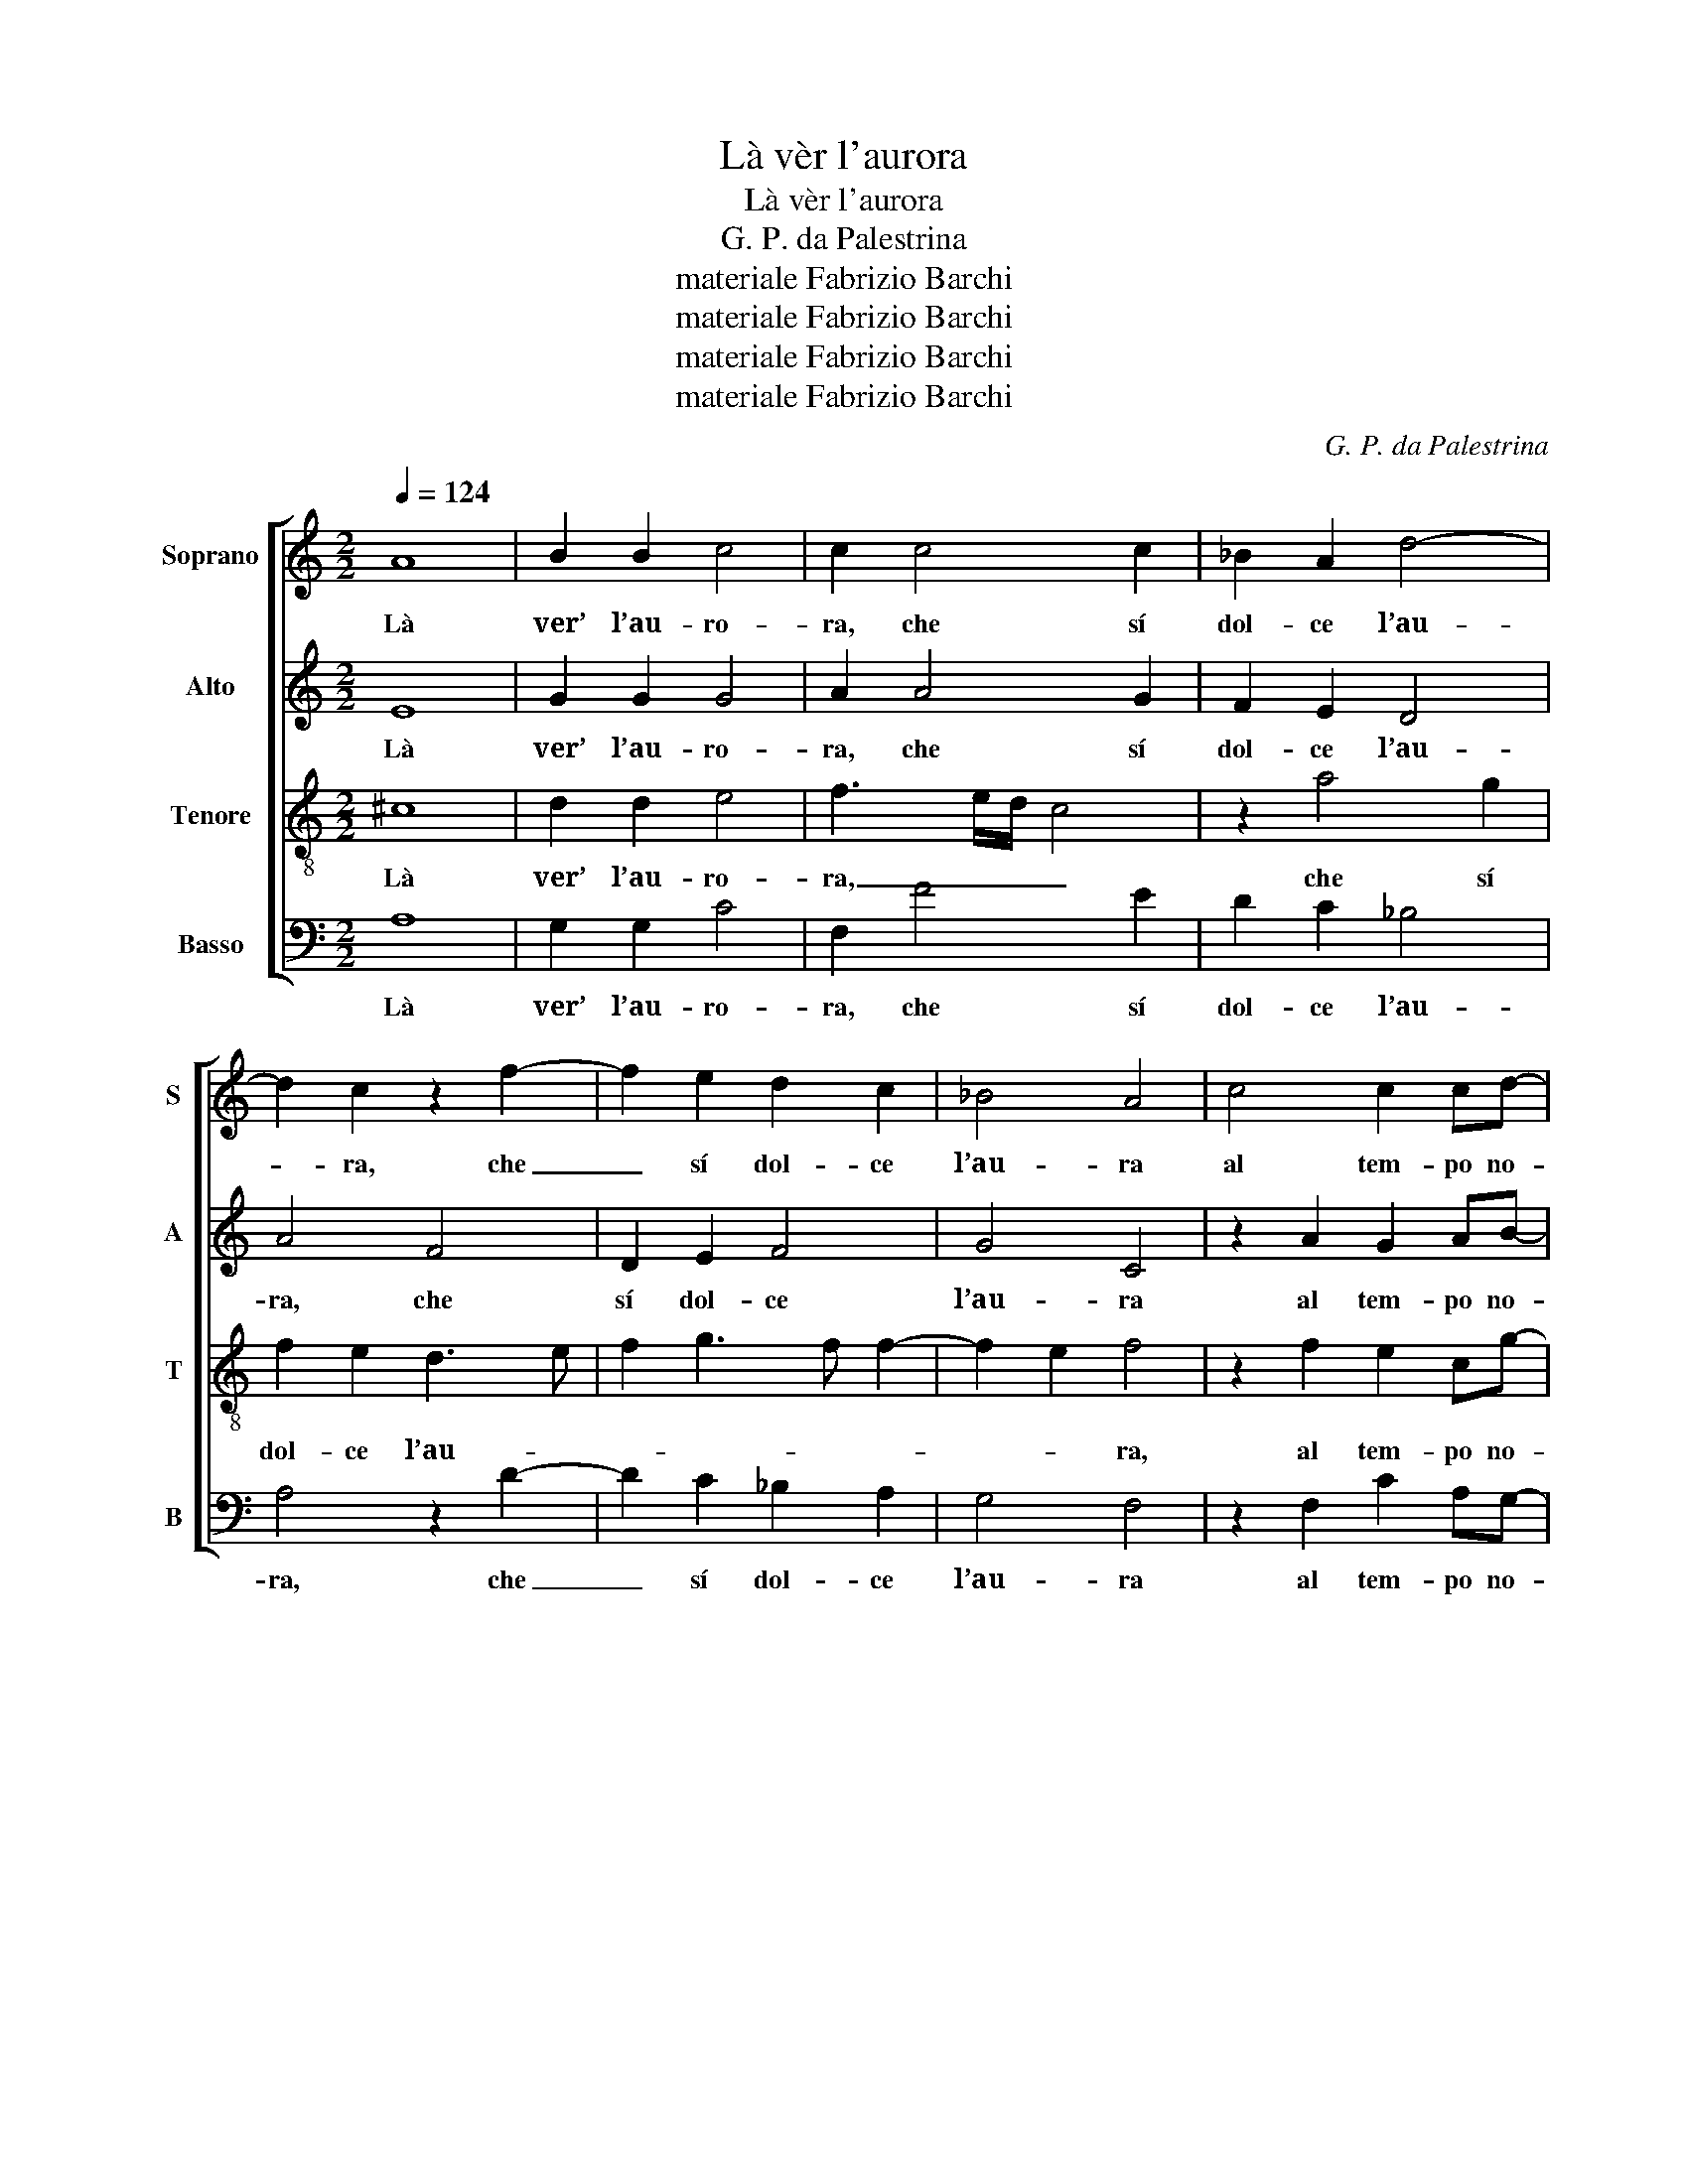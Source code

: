 X:1
T:Là vèr l'aurora
T:Là vèr l'aurora
T:G. P. da Palestrina
T:materiale Fabrizio Barchi
T:materiale Fabrizio Barchi
T:materiale Fabrizio Barchi
T:materiale Fabrizio Barchi
C:G. P. da Palestrina
Z:materiale Fabrizio Barchi
%%score [ 1 2 3 4 ]
L:1/8
Q:1/4=124
M:2/2
K:C
V:1 treble nm="Soprano" snm="S"
V:2 treble nm="Alto" snm="A"
V:3 treble-8 nm="Tenore" snm="T"
V:4 bass nm="Basso" snm="B"
V:1
 A8 | B2 B2 c4 | c2 c4 c2 | _B2 A2 d4- | d2 c2 z2 f2- | f2 e2 d2 c2 | _B4 A4 | c4 c2 cd- | %8
w: Là|ver’ l’au- ro-|ra, che sí|dol- ce l’au-|* ra, che|_ sí dol- ce|l’au- ra|al tem- po no-|
 dd e2 c2 c2 | c B2 B A2 c2- | cc c2 B4 | A4 z2 d2 | d2 d2 e4- | e2 c2 f3 e | d2 c2 B4 | A4 z2 A2 | %16
w: * vo suol al tem-|po no- vo suol mo-|* ver i fio-|ri, e|gli^au- gel- let-|* ti^in- co- min-|ciar lor ver-|si, e|
 A2 A2 B4 | G4 c3 B | A2 c2 B2 A2- | A2 ^G2 A4- | A8 | z2 A4 d2- | d2 ^c2 d2 A2 | d2 d2 e2 d2 | %24
w: gli^au- gel- let-|ti^in- co- min-|ciar lor ver- *|* * si,|_|sí dol-|* ce- men- te^i|pen- sier’ den- tro^a|
 c4 B2 d2- | dd d2 e4 | c2 c3 c c2 | d4 c4 | d2 e2 f2 e2- | ed d4 ^c2 | d4 z2 d2 | c2 _B2 A4 | %32
w: l’al- ma mo-|* ver mi sen-|to mo- ver mi|sen- to^a|chi gl^ha tut- ti^in|_ _ _ for-|za, che|ri- tor- nar|
 z2 d2 c2 _B2 | A2 G2 A4 | c4 c2 _B2 | A4 A4 | z2 d2 c2 _B2 | A4 z2 d2 | c2 _B2 A2 G2 | A4 c4 | %40
w: che ri- tor-|nar con- vien-|mi^al- le mie|no- te.|che ri- tor-|nar che|ri- tor- nar con-|vien- mi^al-|
 c2 _B2 A4 | A8 |] %42
w: le mie no-|te.|
V:2
 E8 | G2 G2 G4 | A2 A4 G2 | F2 E2 D4 | A4 F4 | D2 E2 F4 | G4 C4 | z2 A2 G2 AB- | BB c2 G2 A2 | %9
w: Là|ver’ l’au- ro-|ra, che sí|dol- ce l’au-|ra, che|sí dol- ce|l’au- ra|al tem- po no-|* vo suol al tem-|
 A G2 G E2 A2- | AA A2 G4 | ^F2 A2 A2 A2 | B4 G4 | c3 B A3 G | F2 A4 ^G2 | A2 F2 F2 E2 | %16
w: po no- vo suol mo-|* ver i fio-|ri, e gli^au- gel-|let- ti^in-|co- min- ciar lor|ver- * *|si, e gli^au- gel-|
 F4 D2 G2- | GFED C2 A,2 | A,2 A2 GFED | E4 C2 E2 | F2 E2 F4- | F2 E2 F4 | E2 E2 F2 D2 | %23
w: let- ti^in- co-|* * * * * min-|ciar lor ver- * * *|* si, sí|dol- ce- men-|* te si|dol- ce- men- te^i|
 F2 F2 E^F G2- | G2 ^F2 G2 B2- | BB B2 c4 | A2 A3 A A2 | _B4 A4 | G2 G2 F2 G2 | _B4 A4 | %30
w: pen- sier’ den- tro^a l’al-|* * ma mo-|* ver mi sen-|to mo- ver mi|sen- to^a|chi gl^ha tut- ti^in|for- za,|
 z2 A2 A2 G2 | A2 D2 D2 ^C2 | D2 A2 A2 G2 | F E2 D2 C/B,/ C2 | A,2 A2 G3 F | E4 D2 A2 | %36
w: che ri- tor-|nar che ri- tor-|nar che ri- tor-|nar con- vien- * * *|mi al- le mie|no- te che|
 A2 G2 A2 D2 | D2 ^C2 D2 A2 | A2 G2 F E2 D- | DC/B,/ C2 A,2 A2 | G3 F ED E2 | ^F8 |] %42
w: ri- tor- nar che|ri- tor- nar che|ri- tor- nar con- vien-|* * * * mi al-|le mie no- * *|te|
V:3
 ^c8 | d2 d2 e4 | f3 e/d/ c4 | z2 a4 g2 | f2 e2 d3 e | f2 g3 f f2- | f2 e2 f4 | z2 f2 e2 cg- | %8
w: Là|ver’ l’au- ro-|ra, _ _ _|che sí|dol- ce l’au- *||* * ra,|al tem- po no-|
 gg g2 e2 e2 | f d2 d c2 e2- | ee f2 d4 | d2 ^f2 f2 f2 | g4 e2 c2- | c2 f3 e d2- | d2 A2 e3 d | %15
w: * vo suol al tem-|po no- vo suol mo-|* ver i fio-|ri, e gli^au- gel-|let- ti in-|* co- min- ciar|_ lor ver- *|
 ^c2 d2 A4 | z2 d2 d2 d2 | e6 c2 | f3 e d2 c2 | B4 A4 | z2 A2 d4- | d2 ^c2 d4 | A2 a2 agfe | %23
w: * * si,|e gli^au- gel-|let- ti^in-|co- min- ciar lor|ver- si,|si dol-|* ce- men-|te i pen- * * *|
 d2 f2 g2 g2 | c4 d2 g2- | gg g2 c4 | f2 f3 f f2 | f4 f4 | z2 c2 d2 e2 | f2 g2 e4 | d2 f2 e2 d2 | %31
w: * sier’ den- tro^a|l’al- ma mo-|* ver mi sen-|to mo- ver mi|sen- to|a chi gl'ha|tut- ti^in for-|za, che ri- tor-|
 e2 g2 f2 e2 | d2 f2 f2 d2 | c2 d2 e4 | f4 e2 dd- | d^c/B/ c2 d2 f2 | e2 d2 e2 g2 | f2 e2 d2 f2 | %38
w: nar che ri- tor-|nar che ri- tor-|nar con- vien-|mi^al- le mie no-|* * * * te. che|ri- tor- nar che|ri- tor- nar che|
 f2 d2 c2 d2 | e4 f4 | e2 d2 ^c d2 c | d8 |] %42
w: ri- tor- nar con-|vien- mi^al-|le mie no- * *|te.|
V:4
 A,8 | G,2 G,2 C4 | F,2 F4 E2 | D2 C2 _B,4 | A,4 z2 D2- | D2 C2 _B,2 A,2 | G,4 F,4 | %7
w: Là|ver’ l’au- ro-|ra, che sí|dol- ce l’au-|ra, che|_ sí dol- ce|l’au- ra|
 z2 F,2 C2 A,G,- | G,G, C2 C2 A,2 | F, G,2 G, A,2 A,2- | A,A, F,2 G,4 | D,2 D2 D2 D2 | %12
w: al tem- po no-|* vo suol al tem-|po no- vo suol mo-|* ver i fio-|ri, e gli^au- gel-|
 G,2 G,2 C3 B, | A,4 z4 | z8 | z2 D2 D2 ^C2 | D4 G,4 | C3 B, A,4 | F,4 G,2 A,2 | E,4 z2 A,2 | %20
w: let- ti^in- co- min-|ciar||e gli^au- gel-|let- ti^in-|co- min- ciar|lor ver- *|si, sí|
 D2 ^C2 D2 D,E, | F,G, A,2 D,4 | z2 A,2 D4- | D2 D2 C2 B,2 | A,4 G,4- | G,4 z4 | F,4 F,2 F,2 | %27
w: dol- ce- men- * *|* * * te|i pen-|* sier’ den- tro^a|l’al- ma|_|mo- ver mi|
 _B,4 F,2 F2- | F2 E2 D2 C2 | _B,2 G,2 A,4 | D,2 D2 C2 _B,2 | A,2 G,2 A,4 | D,2 D,2 F,2 G,2 | %33
w: sen- to^a chi|_ gl^ha tut- ti^in|for- * *|za, che ri- tor-|nar con- vien-|mi che ri- tor-|
 A,2 _B,2 A,4 | F,4 C2 G,2 | A,4 D,2 D2 | C2 _B,2 A,2 G,2 | A,4 D,2 D,2 | F,2 G,2 A,2 _B,2 | %39
w: nar con- vien-|mi^al- le mie|no- te. che|ri- tor- nar con-|vien- mi che|ri- tor- nar con-|
 A,2 A,2 F,G,A,B, | C2 G,2 A,4 | D,8 |] %42
w: vien- mi^al- le _ _ _|_ mie no-|te.|

